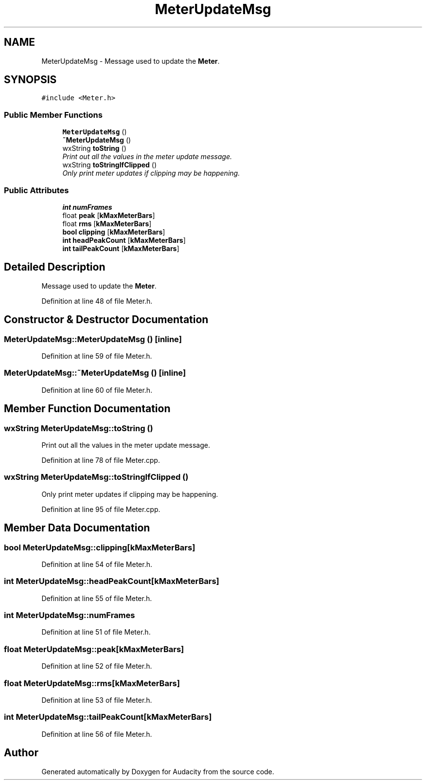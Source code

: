 .TH "MeterUpdateMsg" 3 "Thu Apr 28 2016" "Audacity" \" -*- nroff -*-
.ad l
.nh
.SH NAME
MeterUpdateMsg \- Message used to update the \fBMeter\fP\&.  

.SH SYNOPSIS
.br
.PP
.PP
\fC#include <Meter\&.h>\fP
.SS "Public Member Functions"

.in +1c
.ti -1c
.RI "\fBMeterUpdateMsg\fP ()"
.br
.ti -1c
.RI "\fB~MeterUpdateMsg\fP ()"
.br
.ti -1c
.RI "wxString \fBtoString\fP ()"
.br
.RI "\fIPrint out all the values in the meter update message\&. \fP"
.ti -1c
.RI "wxString \fBtoStringIfClipped\fP ()"
.br
.RI "\fIOnly print meter updates if clipping may be happening\&. \fP"
.in -1c
.SS "Public Attributes"

.in +1c
.ti -1c
.RI "\fBint\fP \fBnumFrames\fP"
.br
.ti -1c
.RI "float \fBpeak\fP [\fBkMaxMeterBars\fP]"
.br
.ti -1c
.RI "float \fBrms\fP [\fBkMaxMeterBars\fP]"
.br
.ti -1c
.RI "\fBbool\fP \fBclipping\fP [\fBkMaxMeterBars\fP]"
.br
.ti -1c
.RI "\fBint\fP \fBheadPeakCount\fP [\fBkMaxMeterBars\fP]"
.br
.ti -1c
.RI "\fBint\fP \fBtailPeakCount\fP [\fBkMaxMeterBars\fP]"
.br
.in -1c
.SH "Detailed Description"
.PP 
Message used to update the \fBMeter\fP\&. 
.PP
Definition at line 48 of file Meter\&.h\&.
.SH "Constructor & Destructor Documentation"
.PP 
.SS "MeterUpdateMsg::MeterUpdateMsg ()\fC [inline]\fP"

.PP
Definition at line 59 of file Meter\&.h\&.
.SS "MeterUpdateMsg::~MeterUpdateMsg ()\fC [inline]\fP"

.PP
Definition at line 60 of file Meter\&.h\&.
.SH "Member Function Documentation"
.PP 
.SS "wxString MeterUpdateMsg::toString ()"

.PP
Print out all the values in the meter update message\&. 
.PP
Definition at line 78 of file Meter\&.cpp\&.
.SS "wxString MeterUpdateMsg::toStringIfClipped ()"

.PP
Only print meter updates if clipping may be happening\&. 
.PP
Definition at line 95 of file Meter\&.cpp\&.
.SH "Member Data Documentation"
.PP 
.SS "\fBbool\fP MeterUpdateMsg::clipping[\fBkMaxMeterBars\fP]"

.PP
Definition at line 54 of file Meter\&.h\&.
.SS "\fBint\fP MeterUpdateMsg::headPeakCount[\fBkMaxMeterBars\fP]"

.PP
Definition at line 55 of file Meter\&.h\&.
.SS "\fBint\fP MeterUpdateMsg::numFrames"

.PP
Definition at line 51 of file Meter\&.h\&.
.SS "float MeterUpdateMsg::peak[\fBkMaxMeterBars\fP]"

.PP
Definition at line 52 of file Meter\&.h\&.
.SS "float MeterUpdateMsg::rms[\fBkMaxMeterBars\fP]"

.PP
Definition at line 53 of file Meter\&.h\&.
.SS "\fBint\fP MeterUpdateMsg::tailPeakCount[\fBkMaxMeterBars\fP]"

.PP
Definition at line 56 of file Meter\&.h\&.

.SH "Author"
.PP 
Generated automatically by Doxygen for Audacity from the source code\&.
